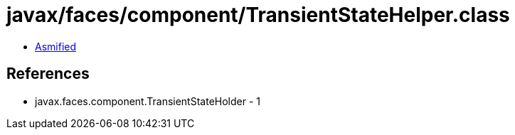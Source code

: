 = javax/faces/component/TransientStateHelper.class

 - link:TransientStateHelper-asmified.java[Asmified]

== References

 - javax.faces.component.TransientStateHolder - 1
